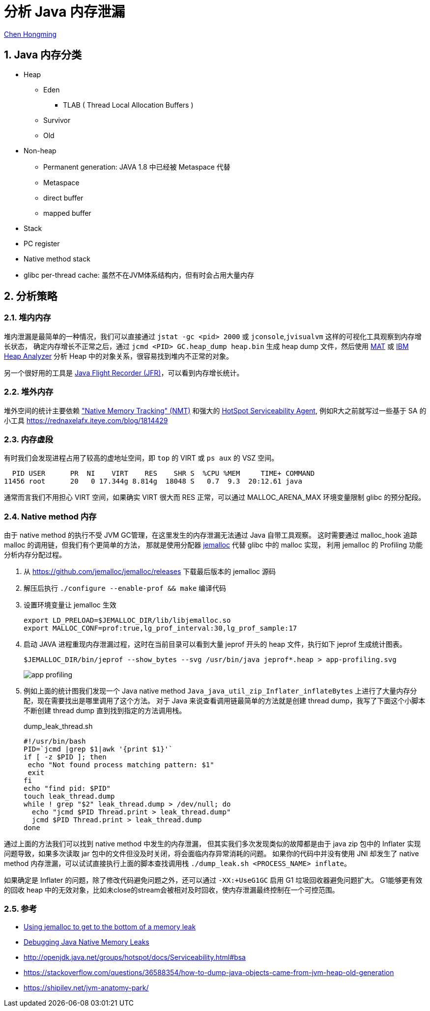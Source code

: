 # 分析 Java 内存泄漏

:numbered:

http://chenhm.com[Chen Hongming]

## Java 内存分类

- Heap
    * Eden
        ** TLAB ( Thread Local Allocation Buffers )
    * Survivor
    * Old
- Non-heap
    * Permanent generation: JAVA 1.8 中已经被 Metaspace 代替
    * Metaspace
    * direct buffer
    * mapped buffer
- Stack
- PC register
- Native method stack
- glibc per-thread cache: 虽然不在JVM体系结构内，但有时会占用大量内存

## 分析策略


### 堆内内存

堆内泄漏是最简单的一种情况，我们可以直接通过 `jstat -gc <pid> 2000` 或 `jconsole`,`jvisualvm` 这样的可视化工具观察到内存增长状态，
确定内存增长不正常之后，通过 `jcmd <PID> GC.heap_dump heap.bin` 生成 heap dump 文件，然后使用 https://www.eclipse.org/mat/[MAT] 或 http://www-01.ibm.com/support/docview.wss?uid=swg27006624&aid=1[IBM Heap Analyzer] 分析 Heap 中的对象关系，很容易找到堆内不正常的对象。

另一个很好用的工具是 https://docs.oracle.com/javacomponents/jmc-5-4/jfr-runtime-guide/run.htm[Java Flight Recorder (JFR)]，可以看到内存增长统计。

### 堆外内存

堆外空间的统计主要依赖 https://docs.oracle.com/javase/8/docs/technotes/guides/troubleshoot/tooldescr007.html["Native Memory Tracking" (NMT)]
和强大的 http://openjdk.java.net/groups/hotspot/docs/Serviceability.html#bsa[HotSpot Serviceability Agent], 例如R大之前就写过一些基于 SA 的小工具 https://rednaxelafx.iteye.com/blog/1814429

### 内存虚段

有时我们会发现进程占用了较高的虚地址空间，即 `top` 的 VIRT 或 `ps aux` 的 VSZ 空间。
```
  PID USER      PR  NI    VIRT    RES    SHR S  %CPU %MEM     TIME+ COMMAND
11456 root      20   0 17.344g 8.814g  18048 S   0.7  9.3  20:12.61 java
```
通常而言我们不用担心 VIRT 空间，如果确实 VIRT 很大而 RES 正常，可以通过 MALLOC_ARENA_MAX 环境变量限制 glibc 的预分配段。

### Native method 内存

由于 native method 的执行不受 JVM GC管理，在这里发生的内存泄漏无法通过 Java 自带工具观察。
这时需要通过 malloc_hook 追踪 malloc 的调用链，但我们有个更简单的方法，
那就是使用分配器 https://github.com/jemalloc/jemalloc[jemalloc] 代替 glibc 中的 malloc 实现，
利用 jemalloc 的 Profiling 功能分析内存分配过程。

1. 从 https://github.com/jemalloc/jemalloc/releases 下载最后版本的 jemalloc 源码

2. 解压后执行 `./configure --enable-prof && make` 编译代码

3. 设置环境变量让 jemalloc 生效
+
```
export LD_PRELOAD=$JEMALLOC_DIR/lib/libjemalloc.so
export MALLOC_CONF=prof:true,lg_prof_interval:30,lg_prof_sample:17
```

4. 启动 JAVA 进程重现内存泄漏过程，这时在当前目录可以看到大量 jeprof 开头的 heap 文件，执行如下 jeprof 生成统计图表。
+
```
$JEMALLOC_DIR/bin/jeprof --show_bytes --svg /usr/bin/java jeprof*.heap > app-profiling.svg
```
image::images/app-profiling.gif[]

5. 例如上面的统计图我们发现一个 Java native method `Java_java_util_zip_Inflater_inflateBytes` 上进行了大量内存分配，现在需要找出是哪里调用了这个方法。
对于 Java 来说查看调用链最简单的方法就是创建 thread dump，我写了下面这个小脚本不断创建 thread dump 直到找到指定的方法调用栈。

+
.dump_leak_thread.sh
```bash
#!/usr/bin/bash
PID=`jcmd |grep $1|awk '{print $1}'`
if [ -z $PID ]; then
 echo "Not found process matching pattern: $1"
 exit
fi
echo "find pid: $PID"
touch leak_thread.dump
while ! grep "$2" leak_thread.dump > /dev/null; do
  echo "jcmd $PID Thread.print > leak_thread.dump"
  jcmd $PID Thread.print > leak_thread.dump
done
```

通过上面的方法我们可以找到 native method 中发生的内存泄漏，
但其实我们多次发现类似的故障都是由于 java zip 包中的 Inflater 实现问题导致，如果多次读取 jar 包中的文件但没及时关闭，将会面临内存异常消耗的问题。
如果你的代码中并没有使用 JNI 却发生了 native method 内存泄漏，可以试试直接执行上面的脚本查找调用栈
`./dump_leak.sh <PROCESS_NAME> inflate`。

如果确定是 Inflater 的问题，除了修改代码避免问题之外，还可以通过 `-XX:+UseG1GC` 启用 G1 垃圾回收器避免问题扩大。
G1能够更有效的回收 heap 中的无效对象，比如未close的stream会被相对及时回收，使内存泄漏最终控制在一个可控范围。

### 参考
- https://gdstechnology.blog.gov.uk/2015/12/11/using-jemalloc-to-get-to-the-bottom-of-a-memory-leak/[Using jemalloc to get to the bottom of a memory leak]
- http://www.evanjones.ca/java-native-leak-bug.html[Debugging Java Native Memory Leaks]
- http://openjdk.java.net/groups/hotspot/docs/Serviceability.html#bsa
- https://stackoverflow.com/questions/36588354/how-to-dump-java-objects-came-from-jvm-heap-old-generation
- https://shipilev.net/jvm-anatomy-park/
